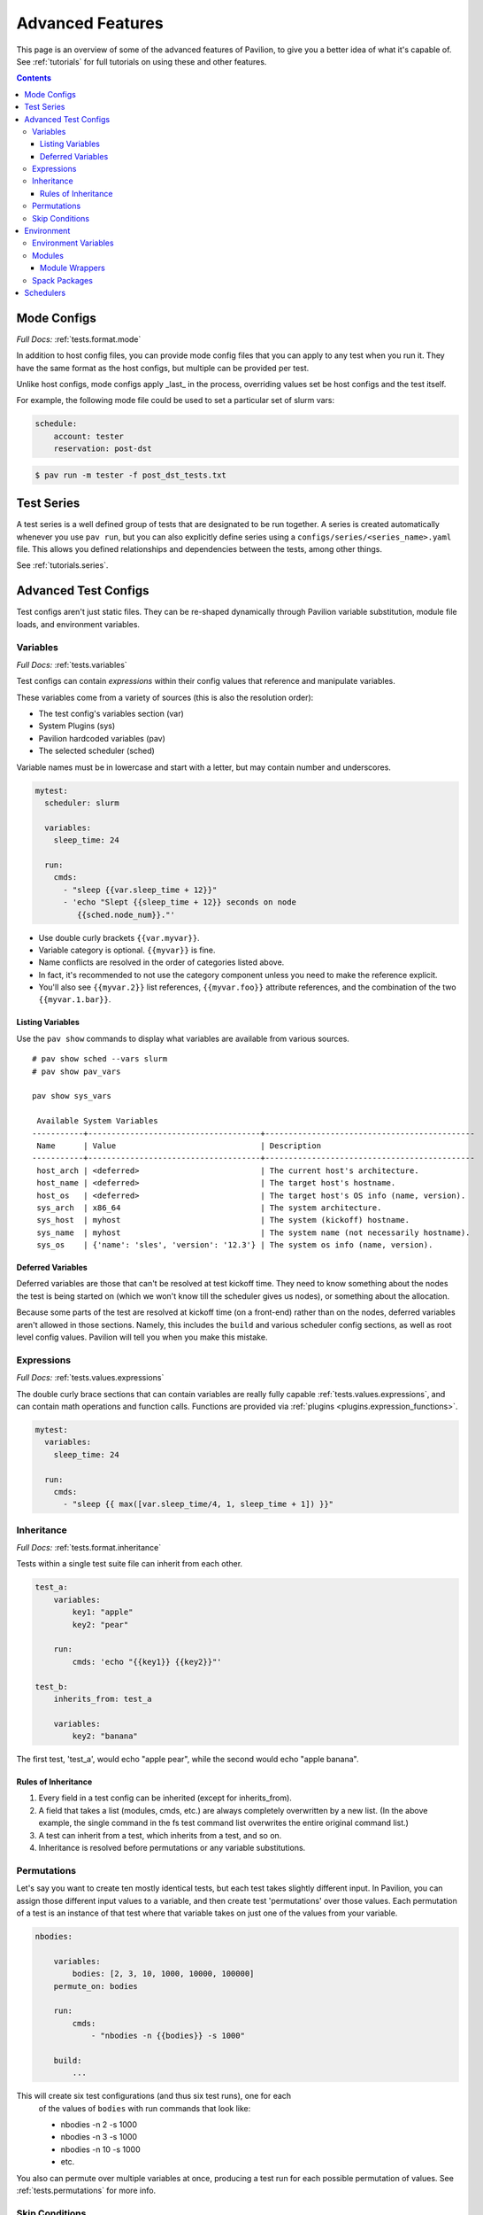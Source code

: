 Advanced Features
=================

This page is an overview of some of the advanced features of Pavilion, to
give you a better idea of what it's capable of. See :ref:`tutorials` for full
tutorials on using these and other features.

.. contents::

Mode Configs
------------

*Full Docs:* :ref:`tests.format.mode`

In addition to host config files, you can provide mode config files that
you can apply to any test when you run it. They have the same format as
the host configs, but multiple can be provided per test.

Unlike host configs, mode configs apply _last_ in the process, overriding
values set be host configs and the test itself.

For example, the following mode file could be used to set a particular
set of slurm vars:

.. code-block:: yaml

    schedule:
        account: tester
        reservation: post-dst

.. code-block:: bash

    $ pav run -m tester -f post_dst_tests.txt

Test Series
-----------

A test series is a well defined group of tests that are designated to be
run together. A series is created automatically whenever you use ``pav run``,
but you can also explicitly define series using a
``configs/series/<series_name>.yaml`` file. This allows you defined
relationships and dependencies between the tests, among other things.

See :ref:`tutorials.series`.

Advanced Test Configs
---------------------

Test configs aren't just static files. They can be re-shaped dynamically
through Pavilion variable substitution, module file loads, and environment
variables.

Variables
~~~~~~~~~
*Full Docs:* :ref:`tests.variables`

Test configs can contain *expressions* within their config values that
reference and manipulate variables.

These variables come from a variety of sources (this is also the
resolution order):

- The test config's variables section (var)
- System Plugins (sys)
- Pavilion hardcoded variables (pav)
- The selected scheduler (sched)

Variable names must be in lowercase and start with a letter, but may
contain number and underscores.

.. code-block:: yaml

    mytest:
      scheduler: slurm

      variables:
        sleep_time: 24

      run:
        cmds:
          - "sleep {{var.sleep_time + 12}}"
          - 'echo "Slept {{sleep_time + 12}} seconds on node
             {{sched.node_num}}."'


-  Use double curly brackets ``{{var.myvar}}``.
-  Variable category is optional. ``{{myvar}}`` is fine.
-  Name conflicts are resolved in the order of categories listed above.
-  In fact, it's recommended to not use the category component unless
   you need to make the reference explicit.
-  You'll also see ``{{myvar.2}}`` list references, ``{{myvar.foo}}``
   attribute references, and the combination of the two
   ``{{myvar.1.bar}}``.


Listing Variables
^^^^^^^^^^^^^^^^^

Use the ``pav show`` commands to display what variables are available
from various sources.

::

    # pav show sched --vars slurm
    # pav show pav_vars

    pav show sys_vars

     Available System Variables
    -----------+-------------------------------------+---------------------------------------------
     Name      | Value                               | Description
    -----------+-------------------------------------+---------------------------------------------
     host_arch | <deferred>                          | The current host's architecture.
     host_name | <deferred>                          | The target host's hostname.
     host_os   | <deferred>                          | The target host's OS info (name, version).
     sys_arch  | x86_64                              | The system architecture.
     sys_host  | myhost                              | The system (kickoff) hostname.
     sys_name  | myhost                              | The system name (not necessarily hostname).
     sys_os    | {'name': 'sles', 'version': '12.3'} | The system os info (name, version).

Deferred Variables
^^^^^^^^^^^^^^^^^^

Deferred variables are those that can't be resolved at test kickoff
time. They need to know something about the nodes the test is being
started on (which we won't know till the scheduler gives us nodes), or
something about the allocation.

Because some parts of the test are resolved at kickoff time (on
a front-end) rather than on the nodes, deferred variables aren't allowed
in those sections. Namely, this includes the ``build`` and various
scheduler config sections, as well as root level config values. Pavilion
will tell you when you make this mistake.

Expressions
~~~~~~~~~~~

*Full Docs:* :ref:`tests.values.expressions`

The double curly brace sections that can contain variables are really fully
capable :ref:`tests.values.expressions`, and can contain math operations and
function calls. Functions are provided via
:ref:`plugins <plugins.expression_functions>`.

.. code-block:: yaml

    mytest:
      variables:
        sleep_time: 24

      run:
        cmds:
          - "sleep {{ max([var.sleep_time/4, 1, sleep_time + 1]) }}"


Inheritance
~~~~~~~~~~~

*Full Docs:* :ref:`tests.format.inheritance`

Tests within a single test suite file can inherit from each other.

.. code-block:: yaml

    test_a:
        variables:
            key1: "apple"
            key2: "pear"

        run:
            cmds: 'echo "{{key1}} {{key2}}"'

    test_b:
        inherits_from: test_a

        variables:
            key2: "banana"

The first test, 'test_a', would echo "apple pear", while the second would
echo "apple banana".


Rules of Inheritance
^^^^^^^^^^^^^^^^^^^^

1. Every field in a test config can be inherited (except for
   inherits\_from).
2. A field that takes a list (modules, cmds, etc.) are always completely
   overwritten by a new list. (In the above example, the single command
   in the fs test command list overwrites the entire original command
   list.)
3. A test can inherit from a test, which inherits from a test, and so
   on.
4. Inheritance is resolved before permutations or any variable
   substitutions.

Permutations
~~~~~~~~~~~~

Let's say you want to create ten mostly identical tests, but each test takes
slightly different input. In Pavilion, you can assign those different input
values to a variable, and then create test 'permutations' over those values.
Each permutation of a test is an instance of that test where that variable takes
on just one of the values from your variable.

.. code-block:: yaml

    nbodies:

        variables:
            bodies: [2, 3, 10, 1000, 10000, 100000]
        permute_on: bodies

        run:
            cmds:
                - "nbodies -n {{bodies}} -s 1000"

        build:
            ...

This will create six test configurations (and thus six test runs), one for each
 of the values of ``bodies`` with run commands that look like:

 - nbodies -n 2 -s 1000
 - nbodies -n 3 -s 1000
 - nbodies -n 10 -s 1000
 - etc.

You also can permute over multiple variables at once, producing a test run for
each possible permutation of values. See :ref:`tests.permutations`
for more info.

Skip Conditions
~~~~~~~~~~~~~~~

*Full Docs:* :ref:`tests.skip_conditions`

The ``only_if`` and ``not_if`` sections of the test config allow users
to specify the conditions under which a test should run. Tests are 'SKIPPED'
unless each of their ``only_if`` conditions (and none if their ``not_if``
conditions) match. The conditions are ``key:value/s`` pairs; the key is a
Pavilion variable, and the value/s are one or more items that the 'resolved'
value of the Pavilion variable might match to.

.. code:: yaml

    test: # This test uses the directives only_if and not_if.
        only_if:
            # For this test to run, 'user' must be one of the values below.
            "{{user}}": ['calvin', 'paul', 'nick', 'francine']
        not_if:
            # For this test to run 'sys_arch' must not be x86_64
            "{{sys_arch}}": 'x86_64'
        run:
            cmds:
                - 'echo "Helloworld"'

Environment
-----------

Pavilion provides means to alter environment variables and load
environment (or lmod) modules.

Environment Variables
~~~~~~~~~~~~~~~~~~~~~

*Full Docs:* :ref:`tests.env.variables`

You can set environment variables in your test scripts using the
'env' section under both 'run' and 'build'. This will cause the variables to
be exported within the generated run or build script, where they can be used
by commands run as part of that script. Note that environment variables are
**only** usable in the *cmds* and *env* sections, as these are written
directly into the build and run scripts.

.. code-block:: yaml

    python_test:
        run:
          env:
            # Unset the python path environment variable.
            PYTHONPATH:
            # Use a different python home
            PYTHONHOME: /home/mario/python_root/
            # Specify a python version
            PY_VERS: 3
          cmds:
            - python${PY_VERS} -c "print('hello world')"

This will result in a run script that looks like:

.. code-block:: bash

    #!/bin/bash

    unset PYTHONPATH
    export PYTHONHOME=/home/mario/python_root
    export PY_VERS=3

    python${PY_VERS} -c "print ('hello world')"

Modules
~~~~~~~

*Full Docs:* :ref:`tests.env.modules`

You can have pavilion load module files automatically for each test or
build. This assumes the modules (and module build combinations) are
available on your system. If the test can't load a module, the test will
report a ENV\_FAILED status and fail.

.. code-block:: yaml

    super_magic:
        scheduler: slurm
        build:
          modules:
            - gcc/7.4.0
            - openmpi
          cmds:
            - mpicc -o super_magic super_magic.c
        run:
          # This runs as a separate script from the build, so you
          # have to specify modules for both the build and run.
          modules:
            - gcc/7.4.0
            - openmpi
          cmds:
            - srun ./super_magic -a

Pavilion assumes everything is starting from a clean system state in
regards to modules, which is essentially the environment you get by
default when logging in. That state may include modules that you don't
want loaded, so Pavilion provides a means for removing and swapping
modules as well.

.. code-block:: yaml

    super_magic:
        build:
          modules:
            # Swap the gcc module for the intel module.
            - 'gcc -> intel/18.0.3'
            # Remove the python module
            - '-python'
          ...

Module Wrappers
^^^^^^^^^^^^^^^

When tell pavilion to load/remove/swap modules, the code to do this is
added to the test or build script automatically using
:ref:`plugins.module_wrappers`.
The default module wrapper performs the module command, and
then verifies that the module is actually loaded.

More complicated setups are possible by adding additional plugins
that replace this default behaviour for particular modules or module versions.
You could, for instance, wrap all your compiler modules to set a consistent
compiler wrapper environment variable.

.. code-block:: yaml

    openmp_test:
        build:
          modules:
            # Normally intel-mpi would require that we use mpiicc to build.
            # In our case though, we use module_wrappers (not shown) to set the
            # $MPICC env variable consistently across different MPI modules.
            # We also set $OPENMP_FLAG to value, as it varies across compilers.
            - intel
            - intel-mpi
          cmds:
            - '$MPICC $OPENMP_FLAG -o openmp_test openmp_test.c

    # This test will use the same command, but it will work thanks to our
    # module wrapper plugins.
    openmp_test2:
        inherits_from: openmp_test
        build:
          modules:
            - gcc
            - openmpi

Module wrappers are also useful for smoothing the differences between
clusters that have distinct module setups. For instance, one might wrap the gcc module
such that it loads normally on some systems, but it performs a module swap
on an odd system that loads a different compiler by default. This can allow
for a single, host-agnostic set of tests.

Spack Packages
~~~~~~~~~~~~~~

*Full Docs:* :ref:`tests.env.spack_packages`

Pavilion can be configured to use Spack to build code or provide modules. This
requires a working instance of Spack to be configured globally for Pavilion.

.. code-block:: yaml

    build:
        spack:
            install:
                - ember
            load:
                - gcc
    run:
        spack:
            load:
                - ember

Schedulers
----------

An HPC testing framework wouldn't be complete without allowing you to
schedule your tests. Most of the above example tests reference a
scheduler, but don't configure one. It's time to rectify that.

.. code-block:: yaml

    super_magic:
        scheduler: slurm
        schedule:
          # We can ask for all the nodes that match our filter parameters
          nodes: all
          # We can also set a minimum number of nodes
          min_nodes: 4
          tasks_per_node: 3
          # Most additional parameters denote how to filter the nodes down to
          # just those you want.
          partition: test_partition
          reservation: testing
          qos: test

        build:
          modules: [gcc, openmpi]
          cmds:
            - mpicc -o super_magic super_magic.c

        run:
          modules: [gcc, openmpi]
          cmds:
            # Regardless of scheduler used, scheduler vars are in the 'sched'
            # category. This var generates an srun command based on the slurm args
            # given above. Assuming we got 50 nodes, it will look like:
            # srun -N 50 -n 150 ./supermagic -a
            # Note that this would run in an sbatch script within an allocation
            # that conforms to the rest of the slurm settings.
            - {sched.test_cmd} ./supermagic -a



- See ``pav show sched --vars <sched_name>`` for a listing of what variables are
  available for a given scheduler.
- See ``pav show sched --config`` for full scheduler configuration documentation.